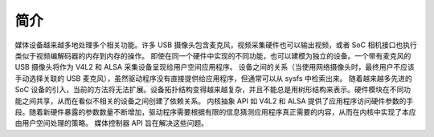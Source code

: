 .. SPDX 许可证标识符: GFDL-1.1-no-invariants-or-later

.. _媒体控制器简介:

简介
============

媒体设备越来越多地处理多个相关功能。许多 USB 摄像头包含麦克风，视频采集硬件也可以输出视频，或者 SoC 相机接口也执行类似于视频编解码器的内存到内存的操作。
即使在同一个硬件中实现的不同功能，也可以建模为独立的设备。一个带有麦克风的 USB 摄像头将作为 V4L2 和 ALSA 采集设备呈现给用户空间应用程序。
设备之间的关系（当使用网络摄像头时，最终用户不应该手动选择关联的 USB 麦克风），虽然驱动程序没有直接提供给应用程序，但通常可以从 sysfs 中检索出来。
随着越来越多先进的 SoC 设备的引入，当前的方法将无法扩展。设备拓扑结构变得越来越复杂，并且不能总是用树形结构来表示。硬件模块在不同功能之间共享，从而在看似不相关的设备之间创建了依赖关系。
内核抽象 API 如 V4L2 和 ALSA 提供了应用程序访问硬件参数的手段。随着新硬件暴露的参数数量不断增加，驱动程序需要根据有限的信息猜测应用程序真正需要的内容，从而在内核中实现了本应由用户空间处理的策略。
媒体控制器 API 旨在解决这些问题。
